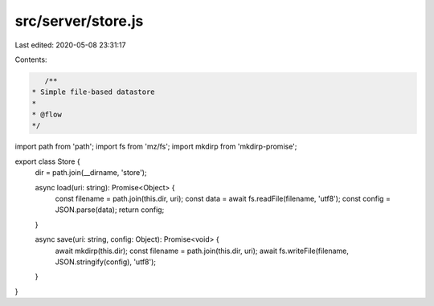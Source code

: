 src/server/store.js
===================

Last edited: 2020-05-08 23:31:17

Contents:

.. code-block:: js

    /**
 * Simple file-based datastore
 *
 * @flow
 */

import path from 'path';
import fs from 'mz/fs';
import mkdirp from 'mkdirp-promise';

export class Store {
  dir = path.join(__dirname, 'store');

  async load(uri: string): Promise<Object> {
    const filename = path.join(this.dir, uri);
    const data = await fs.readFile(filename, 'utf8');
    const config = JSON.parse(data);
    return config;
  }

  async save(uri: string, config: Object): Promise<void> {
    await mkdirp(this.dir);
    const filename = path.join(this.dir, uri);
    await fs.writeFile(filename, JSON.stringify(config), 'utf8');
  }
}


